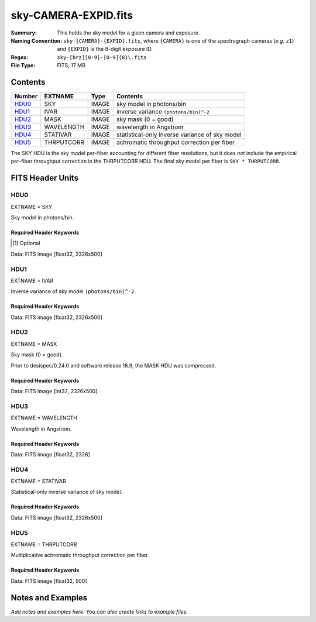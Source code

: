 =====================
sky-CAMERA-EXPID.fits
=====================

:Summary: This holds the sky model for a given camera and exposure.
:Naming Convention: ``sky-{CAMERA}-{EXPID}.fits``, where ``{CAMERA}`` is
    one of the spectrograph cameras (*e.g.* ``z1``) and ``{EXPID}``
    is the 8-digit exposure ID.
:Regex: ``sky-[brz][0-9]-[0-9]{8}\.fits``
:File Type: FITS, 17 MB

Contents
========

====== ========== ===== ===================
Number EXTNAME    Type  Contents
====== ========== ===== ===================
HDU0_  SKY        IMAGE sky model in photons/bin
HDU1_  IVAR       IMAGE inverse variance ``(photons/bin)^-2``
HDU2_  MASK       IMAGE sky mask (0 = good)
HDU3_  WAVELENGTH IMAGE wavelength in Angstrom
HDU4_  STATIVAR   IMAGE statistical-only inverse variance of sky model
HDU5_  THRPUTCORR IMAGE achromatic throughput correction per fiber
====== ========== ===== ===================

The SKY HDU is the sky model per-fiber accounting for different fiber
resolutions, but it does *not* include the empirical per-fiber throughput
correction in the THRPUTCORR HDU.  The final sky model per fiber is
``SKY * THRPUTCORR``.


FITS Header Units
=================

HDU0
----

EXTNAME = SKY

Sky model in photons/bin.

Required Header Keywords
~~~~~~~~~~~~~~~~~~~~~~~~

.. collapse:: Required Header Keywords Table

    .. rst-class:: keywords

    ====================== ===================================================================== ======= ===============================================
    KEY                    Example Value                                                         Type    Comment
    ====================== ===================================================================== ======= ===============================================
    NAXIS1                 2751                                                                  int
    NAXIS2                 500                                                                   int
    EXPID                  69022                                                                 int     Exposure number
    EXPFRAME               0                                                                     int     Frame number
    TILEID                 80616                                                                 int     DESI Tile ID
    FIBASSGN               /data/tiles/SVN_tiles/080/fiberassign-080616.fits                     str     Fiber assign fil
    FLAVOR                 science                                                               str     Observation type
    SEQUENCE               DESI                                                                  str     OCS Sequence name
    PURPOSE                Commissioning                                                         str     Purpose of observing night
    PROGRAM                SV1 BGS+MWS tile 80616                                                str     Program name
    PROPID                 2019B-5000                                                            str     Proposal ID
    OBSERVER               DESIObserver                                                          str     Names of observers
    LEAD                   RunManager                                                            str     Lead observer
    INSTRUME               DESI                                                                  str     Instrument name
    OBSERVAT               KPNO                                                                  str     Observatory name
    OBS-LAT                31.96403                                                              str     [deg] Observatory latitude
    OBS-LONG               -111.59989                                                            str     [deg] Observatory east longitude
    OBS-ELEV               2097.0                                                                float   [m] Observatory elevation
    TELESCOP               KPNO 4.0-m telescope                                                  str     Telescope name
    CORRCTOR               DESI Corrector                                                        str     Corrector Identification
    NIGHT                  20201220                                                              int     Observing night
    TIMESYS                UTC                                                                   str     Time system used for date-obs
    DATE-OBS               2020-12-21T02:36:32.099838                                            str     [UTC] Observation data and start time
    TIME-OBS               02:39:11.845920                                                       str     [UTC] Observation start time
    MJD-OBS                59204.10870486                                                        float   Modified Julian Date of observation
    OPENSHUT               2020-12-21T02:36:32.099838                                            str     Time shutter opened
    ST                     01:10:39.210                                                          str     Local Sidereal time at observation start (HH:MM
    EXPTIME                300.007                                                               float   [s] Actual exposure time
    REQRA                  356.0                                                                 float   [deg] Requested right ascension (observer input
    REQDEC                 29.0                                                                  float   [deg] Requested declination (observer input)
    FOCUS                  1426.5,-501.4,81.0,-2.6,42.3,169.2                                    str     Telescope focus settings
    VCCD                   ON                                                                    str     True (ON) if CCD voltage is on
    VCCDON                 2020-12-09T21:23:21.278481                                            str     Time when CCD voltage was turned on
    VCCDSEC                969694.4                                                              float   [s] CCD on time in seconds
    TRUSTEMP               11.767                                                                float   [deg] Average Telescope truss temperature (only
    PMIRTEMP               8.925                                                                 float   [deg] Average primary mirror temperature (nit,e
    EQUINOX                2000.0                                                                float   Epoch of observation
    MOUNTAZ                266.70224                                                             float   [deg] Mount azimuth angle
    MOUNTDEC               28.999221                                                             float   [deg] Mount declination
    MOUNTEL                71.039837                                                             float   [deg] Mount elevation angle
    MOUNTHA                21.769281                                                             float   [deg] Mount hour angle
    SKYDEC                 28.999221                                                             float   [deg] Telescope declination (pointing on sky)
    SKYRA                  355.996551                                                            float   [deg] Telescope right ascension (pointing on sk
    TARGTDEC               28.999221                                                             float   [deg] Target declination (to TCS)
    TARGTRA                355.996551                                                            float   [deg] Target right ascension (to TCS)
    USEETC                 F                                                                     bool    ETC data available if true
    USESKY                 T                                                                     bool    DOS Control: use Sky Monitor
    USEFOCUS               T                                                                     bool    DOS Control: use focus
    HEXTRIM                0.0,0.0,0.0,0.0,0.0,0.0                                               str     Hexapod trim values
    USEROTAT               T                                                                     bool    DOS Control: use rotator
    ROTOFFST               167.1                                                                 float   [arcsec] Rotator offset
    ROTENBLD               T                                                                     bool    Rotator enabled
    ROTRATE                0.0                                                                   float   [arcsec/min] Rotator rate
    USEGUIDR               T                                                                     bool    DOS Control: use guider
    USEDONUT               T                                                                     bool    DOS Control: use donuts
    SPECGRPH               6                                                                     int     Spectrograph logical name (SP)
    SPECID                 7                                                                     int     Spectrograph serial number (SM)
    FEEBOX                 lbnl075                                                               str     CCD Controller serial number
    VESSEL                 22                                                                    int     Cryostat serial number
    FEEVER                 v20160312                                                             str     CCD Controller version
    FEEPOWER               ON                                                                    str     FEE power status
    FEEDMASK               2134851391                                                            int     FEE dac mask
    FEECMASK               1048575                                                               int     FEE clk mask
    CCDTEMP                850.0                                                                 float   [deg C] CCD controller CCD temperature
    RADESYS                FK5                                                                   str     Coordinate reference frame of major/minor axes
    FILENAME               /exposures/desi/specs/20201220/00069022/sp1-00069022.fits.fz          str     Name
    DOSVER                 trunk                                                                 str     DOS software version
    OCSVER                 1.2                                                                   float   OCS software version
    CONSTVER               DESI:CURRENT                                                          str     Constants version
    INIFILE                /data/msdos/dos_home/architectures/kpno/desi.ini                      str     DOS Configuration
    DELAYS                 13, 13, 25, 25, 8, 3000, 7, 7, 7, 7                                   str     [10] Delay settings
    CCDPREP                purge,clear                                                           str     CCD prep actions
    DETSECA                [1:2048, 1:2048]                                                      str     Detector section for quadrant A
    CDSPARMS               350, 350, 8, 1000                                                     str     CDS parameters
    CRYOTEMP [1]_          162.97                                                                float   [deg K] Cryostat CCD temperature
    CLOCK15                0.0,0.0                                                               str     [V] high rail, low rail
    CLOCK11                0.0,0.0                                                               str     [V] high rail, low rail
    ORSECA                 [5:2052, 2050:2081]                                                   str     Row overscan section for quadrant A
    CASETEMP               51.9392                                                               float   [deg C] CCD controller case temperature
    AMPSECC                [2048:1, 2049:4096]                                                   str     AMP section for quadrant C
    CLOCK4                 3.9999,-4.0002                                                        str     [V] high rail, low rail
    CLOCK17                3.9999,-4.0002                                                        str     [V] high rail, low rail
    DAC13                  0.0,-5.0544                                                           str     [V] set value, measured value
    DAC2                   15.9998,15.9032                                                       str     [V] set value, measured value
    DATASECA               [5:2052, 2:2049]                                                      str     Data section for quadrant A
    DATASECB               [2181:4228, 2:2049]                                                   str     Data section for quadrant B
    PRESECB                [4229:4232, 2:2049]                                                   str     Prescan section for quadrant B
    DAC14                  0.0,0.8008                                                            str     [V] set value, measured value
    ORSECD                 [2181:4228, 2082:2113]                                                str     Row bias section for quadrant D
    CCDSIZE                4162,4232                                                             str     CCD size in pixels (rows, columns)
    SETTINGS               detectors_sm_20191211.json                                            str     Name of DESI CCD settings file
    PRESECA                [1:4, 2:2049]                                                         str     Prescan section for quadrant A
    CLOCK14                3.0,-8.0001                                                           str     [V] high rail, low rail
    DAC16                  0.0,64.1256                                                           str     [V] set value, measured value
    CCDNAME                CCDSM7B                                                               str     CCD name
    AMPSECD                [4096:2049, 4096:2049]                                                str     AMP section for quadrant D
    PRRSECC                [5:2052, 4162:4162]                                                   str     Row prescan section for quadrant C
    CCDCFG                 sn22813_sta_20190405.cfg                                              str     CCD configuration file
    DAC8                   26.9998,26.0294                                                       str     [V] set value, measured value
    BIASSECD               [2117:2180, 2114:4161]                                                str     Bias section for quadrant D
    PRESECC                [1:4, 2114:4161]                                                      str     Prescan section for quadrant C
    CCDSECD                [2049:4096, 2049:4096]                                                str     CCD section for quadrant D
    CLOCK8                 3.0,-8.0001                                                           str     [V] high rail, low rail
    TRIMSECA               [5:2052, 2:2049]                                                      str     Trim section for quadrant A
    DAC5                   0.0,0.0                                                               str     [V] set value, measured value
    BIASSECC               [2053:2116, 2114:4161]                                                str     Bias section for quadrant C
    OFFSET0                -1.5,15.8311                                                          str     [V] set value, measured value
    CLOCK18                3.9999,-4.0002                                                        str     [V] high rail, low rail
    CCDTMING               default_sta_timing_20180905.txt                                       str     CCD timing file
    TRIMSECD               [2181:4228, 2114:4161]                                                str     Trim section for quadrant D
    OFFSET1                -1.5,15.8208                                                          str     [V] set value, measured value
    OFFSET4                -1.100000023841858,0.0105                                             str     [V] set value, measured value
    DATASECD               [2181:4228, 2114:4161]                                                str     Data section for quadrant D
    CLOCK3                 6.9999,-2.0001                                                        str     [V] high rail, low rail
    PGAGAIN                5                                                                     int     Controller gain
    PRRSECA                [5:2052, 1:1]                                                         str     Row prescan section for quadrant A
    CLOCK12                3.0,-8.0001                                                           str     [V] high rail, low rail
    CLOCK6                 3.9999,-4.0002                                                        str     [V] high rail, low rail
    OFFSET5                -1.100000023841858,-0.0053                                            str     [V] set value, measured value
    CLOCK2                 3.9999,-4.0002                                                        str     [V] high rail, low rail
    CLOCK16                0.0,0.0                                                               str     [V] high rail, low rail
    ORSECB                 [2181:4228, 2050:2081]                                                str     Row overscan section for quadrant B
    DAC12                  0.0,5.0232                                                            str     [V] set value, measured value
    DETSECC                [1:2048, 2049:4096]                                                   str     Detector section for quadrant C
    DAC15                  19.9997,19.6768                                                       str     [V] set value, measured value
    CAMERA                 b6                                                                    str     Camera name
    DAC6                   0.0,0.0053                                                            str     [V] set value, measured value
    BIASSECB               [2117:2180, 2:2049]                                                   str     Bias section for quadrant B
    DAC4                   0.0,0.0105                                                            str     [V] set value, measured value
    CLOCK1                 3.9999,-4.0002                                                        str     [V] high rail, low rail
    PRRSECD                [2181:4228, 4162:4162]                                                str     Row prescan section for quadrant D
    DAC7                   0.0,0.0                                                               str     [V] set value, measured value
    DETSECD                [2049:4096, 2049:4096]                                                str     Detector section for quadrant D
    ORSECC                 [5:2052, 2082:2113]                                                   str     Row overscan section for quadrant C
    DAC17                  -0.0,0.0488                                                           str     [V] set value, measured value
    CRYOPRES [1]_          9.252e-08                                                             str     [mb] Cryostat pressure (IP)
    AMPSECA                [1:2048, 1:2048]                                                      str     AMP section for quadrant A
    CLOCK5                 3.9999,-4.0002                                                        str     [V] high rail, low rail
    CCDSECA                [1:2048, 1:2048]                                                      str     CCD section for quadrant A
    DAC9                   26.9998,26.252                                                        str     [V] set value, measured value
    CLOCK0                 3.9999,-4.0002                                                        str     [V] high rail, low rail
    DETSECB                [2049:4096, 1:2048]                                                   str     Detector section for quadrant B
    DAC1                   15.9998,15.8311                                                       str     [V] set value, measured value
    DAC3                   15.9998,15.8517                                                       str     [V] set value, measured value
    DAC11                  26.9998,26.9198                                                       str     [V] set value, measured value
    CLOCK9                 3.0,-8.0001                                                           str     [V] high rail, low rail
    DIGITIME               41.6984                                                               float   [s] Time to digitize image
    OFFSET2                -1.5,15.9135                                                          str     [V] set value, measured value
    PRESECD                [4229:4232, 2114:4161]                                                str     Prescan section for quadrant D
    CLOCK10                3.0,-8.0001                                                           str     [V] high rail, low rail
    DAC0                   15.9998,15.8311                                                       str     [V] set value, measured value
    TRIMSECB               [2181:4228, 2:2049]                                                   str     Trim section for quadrant B
    OFFSET3                -1.5,15.8414                                                          str     [V] set value, measured value
    AMPSECB                [2049:4096, 2048:1]                                                   str     AMP section for quadrant B
    CPUTEMP                51.334                                                                float   [deg C] CCD controller CPU temperature
    CCDSECC                [1:2048, 2049:4096]                                                   str     CCD section for quadrant C
    OFFSET7                -1.100000023841858,0.0                                                str     [V] set value, measured value
    BLDTIME                0.3499                                                                float   [s] Time to build image
    DATASECC               [5:2052, 2114:4161]                                                   str     Data section for quadrant C
    DETECTOR               sn22813                                                               str     Detector (ccd) identification
    OFFSET6                -1.100000023841858,0.0053                                             str     [V] set value, measured value
    BIASSECA               [2053:2116, 2:2049]                                                   str     Bias section for quadrant A
    TRIMSECC               [5:2052, 2114:4161]                                                   str     Trim section for quadrant C
    PRRSECB                [2181:4228, 1:1]                                                      str     Row prescan section for quadrant B
    CCDSECB                [2049:4096, 1:2048]                                                   str     CCD section for quadrant B
    DAC10                  26.9998,26.9198                                                       str     [V] set value, measured value
    CLOCK13                3.0,-8.0001                                                           str     [V] high rail, low rail
    CLOCK7                 6.9999,-2.0001                                                        str     [V] high rail, low rail
    REQTIME                300.0                                                                 float   [s] Requested exposure time
    OBSID                  kp4m20201221t023911                                                   str     Unique observation identifier
    PROCTYPE               RAW                                                                   str     Data processing level
    PRODTYPE               image                                                                 str     Data product type
    CHECKSUM               VAChW8AfVAAfV7Af                                                      str     HDU checksum updated 2022-02-14T06:13:54
    DATASUM                1301167967                                                            str     data unit checksum updated 2022-02-14T06:13:54
    GAINA                  1.29                                                                  float   e/ADU (gain applied to image)
    SATULEVA               40000.0                                                               float   saturation or non lin. level, in ADU, inc. bias
    OSTEPA                 1.21893160851323                                                      float   ADUs (max-min of median overscan per row)
    OMETHA                 AVERAGE                                                               str     use average overscan
    OVERSCNA               1201.407080585313                                                     float   ADUs (gain not applied)
    OBSRDNA                3.932320693814749                                                     float   electrons (gain is applied)
    SATUELEA               50050.18486604495                                                     float   saturation or non lin. level, in electrons
    GAINB                  1.284                                                                 float   e/ADU (gain applied to image)
    SATULEVB               65535.0                                                               float   saturation or non lin. level, in ADU, inc. bias
    OSTEPB                 0.9970038118117373                                                    float   ADUs (max-min of median overscan per row)
    OMETHB                 AVERAGE                                                               str     use average overscan
    OVERSCNB               1212.197611701435                                                     float   ADUs (gain not applied)
    OBSRDNB                3.323361580066672                                                     float   electrons (gain is applied)
    SATUELEB               82590.47826657536                                                     float   saturation or non lin. level, in electrons
    GAINC                  1.292                                                                 float   e/ADU (gain applied to image)
    SATULEVC               40000.0                                                               float   saturation or non lin. level, in ADU, inc. bias
    OSTEPC                 0.7691677607072052                                                    float   ADUs (max-min of median overscan per row)
    OMETHC                 AVERAGE                                                               str     use average overscan
    OVERSCNC               1178.422505897216                                                     float   ADUs (gain not applied)
    OBSRDNC                3.252427649816138                                                     float   electrons (gain is applied)
    SATUELEC               50157.4781223808                                                      float   saturation or non lin. level, in electrons
    GAIND                  1.295                                                                 float   e/ADU (gain applied to image)
    SATULEVD               44000.0                                                               float   saturation or non lin. level, in ADU, inc. bias
    OSTEPD                 0.9395222094608471                                                    float   ADUs (max-min of median overscan per row)
    OMETHD                 AVERAGE                                                               str     use average overscan
    OVERSCND               1174.800960708566                                                     float   ADUs (gain not applied)
    OBSRDND                3.333804957383686                                                     float   electrons (gain is applied)
    SATUELED               55458.6327558824                                                      float   saturation or non lin. level, in electrons
    FIBERMIN               3000                                                                  int
    BBKGMINA [1]_          -0.2077800596230136                                                   float
    BBKGMAXA [1]_          0.5254324469128164                                                    float
    BBKGMINB [1]_          -0.2033242713025349                                                   float
    BBKGMAXB [1]_          0.4258502359052168                                                    float
    BBKGMINC [1]_          -0.1314577356495719                                                   float
    BBKGMAXC [1]_          0.4236035445727393                                                    float
    BBKGMIND [1]_          -0.2582211042496522                                                   float
    BBKGMAXD [1]_          0.3659635169905933                                                    float
    LONGSTRN               OGIP 1.0                                                              str     The OGIP Long String Convention may be used.
    MODULE                 CI                                                                    str     Image Sources/Component
    COSMSPLT               F                                                                     bool    Cosmics split exposure if true
    MAXSPLIT               0                                                                     int     Number of allowed exposure splits
    SPLITIDS [1]_          69022                                                                 str     List of expids for split exposures
    OBSTYPE                SCIENCE                                                               str     Spectrograph observation type
    MANIFEST               F                                                                     bool    DOS exposure manifest
    OBJECT                                                                                       str     Object name
    SEQNUM                 1                                                                     int     Number of exposure in sequence
    CAMSHUT                open                                                                  str     Shutter status during observation
    ACQTIME                15.0                                                                  float   [s] acqusition image exposure time
    GUIDTIME               5.0                                                                   float   [s] guider GFA exposure time
    FOCSTIME [1]_          60.0                                                                  float   [s] focus GFA exposure time
    SKYTIME [1]_           60.0                                                                  float   [s] sky camera exposure time (acquisition)
    WHITESPT               F                                                                     bool    Telescope is at whitespot
    ZENITH                 F                                                                     bool    Telescope is at zenith
    SEANNEX                F                                                                     bool    Telescope is at SE annex
    BEYONDP                F                                                                     bool    Telescope is beyond pole
    FIDUCIAL               off                                                                   str     Fiducials status during observation
    BACKLIT                off                                                                   str     Fibers are backlit if True
    AIRMASS                1.060311                                                              float   Airmass
    PMREADY                T                                                                     bool    Primary mirror ready
    PMCOVER                open                                                                  str     Primary mirror cover
    PMCOOL                 off                                                                   str     Primary mirror cooling
    DOMSHUTU               open                                                                  str     Upper dome shutter
    DOMSHUTL               open                                                                  str     Lower dome shutter
    DOMLIGHH               off                                                                   str     High dome lights
    DOMLIGHL               off                                                                   str     Low dome lights
    DOMEAZ                 255.166                                                               float   [deg] Dome azimuth angle
    DOMINPOS               T                                                                     bool    Dome is in position
    GUIDOFFR               -0.052283                                                             float   [arcsec] Cummulative guider offset (RA)
    GUIDOFFD               0.136634                                                              float   [arcsec] Cummulative guider offset (dec)
    MOONDEC                -8.975162                                                             float   [deg] Moon declination at start of exposure
    MOONRA                 352.538429                                                            float   [deg] Moon RA at start of exposure
    INCTRL                 T                                                                     bool    DESI in control
    INPOS                  T                                                                     bool    Mount in position
    MNTOFFD                -15.76                                                                float   [arcsec] Mount offset (dec)
    MNTOFFR                29.32                                                                 float   [arcsec] Mount offset (RA)
    PARALLAC               75.635085                                                             float   [deg] Parallactic angle
    TARGTAZ                267.074049                                                            float   [deg] Target azimuth
    TARGTEL                70.563787                                                             float   [deg] Target elevation
    TRGTOFFD               0.0                                                                   float   [arcsec] Telescope target offset (dec)
    TRGTOFFR               0.0                                                                   float   [arcsec] Telescope target offset (RA)
    ZD                     19.436213                                                             float   [deg] Telescope zenith distance
    TILERA                 356.0                                                                 float   RA of tile given in fiberassign file
    TILEDEC                29.0                                                                  float   DEC of tile given in fiberassign file
    TCSST                  01:13:18.668                                                          str     Local Sidereal time reported by TCS (HH:MM:SS)
    TCSMJD                 59204.110981                                                          float   MJD reported by TCS
    ACQCAM                 GUIDE0,GUIDE2,GUIDE3,GUIDE5,GUIDE7,GUIDE8                             str     Acquisition cameras used
    GUIDECAM               GUIDE0,GUIDE2,GUIDE3,GUIDE5,GUIDE7,GUIDE8                             str     Guide cameras used for t
    FOCUSCAM [1]_          FOCUS1,FOCUS4,FOCUS6,FOCUS9                                           str     Focus cameras used for this exposure
    SKYCAM [1]_            SKYCAM0,SKYCAM1                                                       str     Sky cameras used for this exposure
    REQADC                 65.78,85.28                                                           str     [deg] requested ADC angles
    ADCCORR                T                                                                     bool    Correct pointing for ADC setting if True
    ADC1PHI                65.780005                                                             float   [deg] ADC 1 angle
    ADC2PHI                85.279991                                                             float   [deg] ADC 2 angle
    ADC1HOME               F                                                                     bool    ADC 1 at home position if True
    ADC2HOME               F                                                                     bool    ADC 2 at home position if True
    ADC1NREV               -1.0                                                                  float   ADC 1 number of revs
    ADC2NREV               0.0                                                                   float   ADC 2 number of revs
    ADC1STAT               STOPPED                                                               str     ADC 1 status
    ADC2STAT               STOPPED                                                               str     ADC 2 status
    HEXPOS                 1426.5,-501.3,81.0,-2.6,42.3,171.9                                    str     Hexapod position
    RESETROT               F                                                                     bool    DOS Control: reset hex rotator
    USEPOS                 T                                                                     bool    Fiber positioner data available if true
    PETALS                 PETAL0,PETAL1,PETAL2,PETAL3,PETAL4,PETAL5,PETAL6,PETAL7,PETAL8,PETAL9 str     Participating petals
    POSCYCLE               1                                                                     int     Number of current iteration
    POSONTGT               3626                                                                  int     Number of positioners on target
    POSONFRC               0.8613                                                                float   Fraction of positioners on target
    POSDISAB               37                                                                    int     Number of disabled positioners
    POSENABL               4210                                                                  int     Number of enabled positioners
    POSRMS                 0.0171                                                                float   [micron] RMS of positioner accuracy
    POSITER                1                                                                     int     Positioning Control: max. number of pos. cycles
    POSFRACT               0.95                                                                  float
    POSTOLER               0.01                                                                  float   Positioning Control: in_position tolerance (mm)
    POSMVALL               T                                                                     bool    Positioning Control: move all positioners
    GUIDMODE               catalog                                                               str     Guider mode
    USEAOS [1]_            F                                                                     bool    DOS Control: AOS data available if true
    USESPCTR               T                                                                     bool    DOS Control: use spectrographs
    SPCGRPHS               SP0,SP1,SP2,SP3,SP4,SP5,SP6,SP7,SP8,SP9                               str     Participating spectrograph
    ILLSPECS [1]_          SP0,SP1,SP2,SP3,SP4,SP5,SP6,SP7,SP8,SP9                               str     Participating illuminate s
    CCDSPECS [1]_          SP0,SP1,SP2,SP3,SP4,SP5,SP6,SP7,SP8,SP9                               str     Participating ccd spectrog
    TDEWPNT                -16.043                                                               float   Telescope air dew point
    TAIRFLOW               0.0                                                                   float   Telescope air flow
    TAIRITMP               11.8                                                                  float   [deg] Telescope air in temperature
    TAIROTMP               11.7                                                                  float   [deg] Telescope air out temperature
    TAIRTEMP               10.65                                                                 float   [deg] Telescope air temperature
    TCASITMP               0.0                                                                   float   [deg] Telescope Cass Cage in temperature
    TCASOTMP               10.8                                                                  float   [deg] Telescope Cass Cage out temperature
    TCSITEMP               9.3                                                                   float   [deg] Telescope center section in temperature
    TCSOTEMP               10.8                                                                  float   [deg] Telescope center section out temperature
    TCIBTEMP               0.0                                                                   float   [deg] Telescope chimney IB temperature
    TCIMTEMP               0.0                                                                   float   [deg] Telescope chimney IM temperature
    TCITTEMP               0.0                                                                   float   [deg] Telescope chimney IT temperature
    TCOSTEMP               0.0                                                                   float   [deg] Telescope chimney OS temperature
    TCOWTEMP               0.0                                                                   float   [deg] Telescope chimney OW temperature
    TDBTEMP                9.3                                                                   float   [deg] Telescope dec bore temperature
    TFLOWIN                0.0                                                                   float   Telescope flow rate in
    TFLOWOUT               0.0                                                                   float   Telescope flow rate out
    TGLYCOLI               9.9                                                                   float   [deg] Telescope glycol in temperature
    TGLYCOLO               9.8                                                                   float   [deg] Telescope glycol out temperature
    THINGES                11.4                                                                  float   [deg] Telescope hinge S temperature
    THINGEW                11.2                                                                  float   [deg] Telescope hinge W temperature
    TPMAVERT               8.931                                                                 float   [deg] Telescope mirror averagetemperature
    TPMDESIT               7.0                                                                   float   [deg] Telescope mirror desired temperature
    TPMEIBT                8.6                                                                   float   [deg] Telescope mirror EIB temperature
    TPMEITT                8.6                                                                   float   [deg] Telescope mirror EIT temperature
    TPMEOBT                8.5                                                                   float   [deg] Telescope mirror EOB temperature
    TPMEOTT                9.0                                                                   float   [deg] Telescope mirror EOT temperature
    TPMNIBT                8.4                                                                   float   [deg] Telescope mirror NIB temperature
    TPMNITT                8.9                                                                   float   [deg] Telescope mirror NIT temperature
    TPMNOBT                8.8                                                                   float   [deg] Telescope mirror NOB temperature
    TPMNOTT                9.1                                                                   float   [deg] Telescope mirror NOT temperature
    TPMRTDT                9.0                                                                   float   [deg] Telescope mirror RTD temperature
    TPMSIBT                8.6                                                                   float   [deg] Telescope mirror SIB temperature
    TPMSITT                8.8                                                                   float   [deg] Telescope mirror SIT temperature
    TPMSOBT                8.2                                                                   float   [deg] Telescope mirror SOB temperature
    TPMSOTT                8.9                                                                   float   [deg] Telescope mirror SOT temperature
    TPMSTAT                ready                                                                 str     Telescope mirror status
    TPMWIBT                8.2                                                                   float   [deg] Telescope mirror WIB temperature
    TPMWITT                9.1                                                                   float   [deg] Telescope mirror WIT temperature
    TPMWOBT                8.3                                                                   float   [deg] Telescope mirror WOB temperature
    TPMWOTT                8.9                                                                   float   [deg] Telescope mirror WOT temperature
    TPCITEMP               8.5                                                                   float   [deg] Telescope primary cell in temperature
    TPCOTEMP               8.6                                                                   float   [deg] Telescope primary cell out temperature
    TPR1HUM                0.0                                                                   float   Telescope probe 1 humidity
    TPR1TEMP               0.0                                                                   float   [deg] Telescope probe1 temperature
    TPR2HUM                0.0                                                                   float   Telescope probe 2 humidity
    TPR2TEMP               0.0                                                                   float   [deg] Telescope probe2 temperature
    TSERVO                 40.0                                                                  float   Telescope servo setpoint
    TTRSTEMP               11.4                                                                  float   [deg] Telescope top ring S temperature
    TTRWTEMP               11.0                                                                  float   [deg] Telescope top ring W temperature
    TTRUETBT               -4.2                                                                  float   [deg] Telescope truss ETB temperature
    TTRUETTT               11.2                                                                  float   [deg] Telescope truss ETT temperature
    TTRUNTBT               10.9                                                                  float   [deg] Telescope truss NTB temperature
    TTRUNTTT               11.2                                                                  float   [deg] Telescope truss NTT temperature
    TTRUSTBT               10.7                                                                  float   [deg] Telescope truss STB temperature
    TTRUSTST               10.8                                                                  float   [deg] Telescope truss STS temperature
    TTRUSTTT               11.1                                                                  float   [deg] Telescope truss STT temperature
    TTRUTSBT               11.8                                                                  float   [deg] Telescope truss TSB temperature
    TTRUTSMT               11.8                                                                  float   [deg] Telescope truss TSM temperature
    TTRUTSTT               11.8                                                                  float   [deg] Telescope truss TST temperature
    TTRUWTBT               10.5                                                                  float   [deg] Telescope truss WTB temperature
    TTRUWTTT               10.9                                                                  float   [deg] Telescope truss WTT temperature
    ALARM                  F                                                                     bool    UPS major alarm or check battery
    ALARM-ON               F                                                                     bool    UPS active alarm condition
    BATTERY                100.0                                                                 float   [%] UPS Battery left
    SECLEFT                5178.0                                                                float   [s] UPS Seconds left
    UPSSTAT [1]_           System Normal - On Line(7)                                            str     UPS Status
    INAMPS                 70.4                                                                  float   [A] UPS total input current
    OUTWATTS               5000.0,7200.0,4800.0                                                  str     [W] UPS Phase A, B, C output watts
    COMPDEW                -12.9                                                                 float   [deg C] Computer room dewpoint
    COMPHUM                7.4                                                                   float   [%] Computer room humidity
    COMPAMB                19.5                                                                  float   [deg C] Computer room ambient temperature
    COMPTEMP               24.5                                                                  float   [deg C] Computer room hygrometer temperature
    DEWPOINT               11.5                                                                  float   [deg C] (outside) dewpoint
    HUMIDITY               10.0                                                                  float   [%] (outside) humidity
    PRESSURE               795.0                                                                 float   [torr] (outside) air pressure
    OUTTEMP                0.0                                                                   float   [deg C] outside temperature
    WINDDIR                55.0                                                                  float   [deg] wind direction
    WINDSPD                27.3                                                                  float   [m/s] wind speed
    GUST                   20.6                                                                  float   [m/s] Wind gusts speed
    AMNIENTN               13.5                                                                  float   [deg C] ambient temperature north
    CFLOOR                 8.9                                                                   float   [deg C] temperature on C floor
    NWALLIN                13.9                                                                  float   [deg C] temperature at north wall inside
    NWALLOUT               9.6                                                                   float   [deg C] temperature at north wall outside
    WWALLIN                12.9                                                                  float   [deg C] temperature at west wall inside
    WWALLOUT               10.6                                                                  float   [deg C] temperature at west wall outside
    AMBIENTS               14.8                                                                  float   [deg C] ambient temperature south
    FLOOR                  12.6                                                                  float   [deg C] temperature at floor (LCR)
    EWALLCMP               10.8                                                                  float   [deg C] temperature at east wall, computer room
    EWALLCOU               10.6                                                                  float   [deg C] temperature at east wall, Coude room
    ROOF                   10.3                                                                  float   [deg C] temperature on roof
    ROOFAMB                10.6                                                                  float   [deg C] ambient temperature on roof
    DOMEBLOW               10.4                                                                  float   [deg C] temperature at dome back, lower
    DOMEBUP                10.7                                                                  float   [deg C] temperature at dome back, upper
    DOMELLOW               10.8                                                                  float   [deg C] temperature at dome left, lower
    DOMELUP                10.8                                                                  float   [deg C] temperature at dome left, upper
    DOMERLOW               10.6                                                                  float   [deg C] temperature at dome right, lower
    DOMERUP                10.5                                                                  float   [deg C] temperature at dome right, upper
    PLATFORM               10.4                                                                  float   [deg C] temperature at platform
    SHACKC                 14.4                                                                  float   [deg C] temperature at shack ceiling
    SHACKW                 13.7                                                                  float   [deg C] temperature at shack wall
    STAIRSL                10.5                                                                  float   [deg C] temperature at stairs, lower
    STAIRSM                10.4                                                                  float   [deg C] temperature at stairs, mid
    STAIRSU                10.6                                                                  float   [deg C] temperature at stairs, upper
    TELBASE                9.6                                                                   float   [deg C] temperature at telescope base
    UTILWALL               11.1                                                                  float   [deg C] temperature at utility room wall
    UTILROOM               10.9                                                                  float   [deg C] temperature in utilitiy room
    TNFSPROC [1]_          8.1963                                                                float   [s] PlateMaker NFSPROC processing time
    TGFAPROC [1]_          7.9212                                                                float   [s] PlateMaker GFAPROC processing time
    SIMGFAP                F                                                                     bool    DOS Control: simulate GFAPROC
    USEFVC                 T                                                                     bool    DOS Control: use fvc
    USEFID                 T                                                                     bool    DOS Control: use fiducials
    USEILLUM               T                                                                     bool    DOS Control: use illuminator
    USEXSRVR               T                                                                     bool    DOS Control: use exposure server
    USEOPENL               T                                                                     bool    DOS Control: use open loop move
    STOPGUDR               T                                                                     bool    DOS Control: stop guider
    STOPFOCS               T                                                                     bool    DOS Control: stop focus
    STOPSKY                T                                                                     bool    DOS Control: stop sky monitor
    KEEPGUDR               F                                                                     bool    DOS Control: keep guider running
    KEEPFOCS               F                                                                     bool    DOS Control: keep focus running
    KEEPSKY                F                                                                     bool    DOS Control: keep sky mon. running
    REACQUIR               F                                                                     bool    DOS Control: reacquire same files
    EXCLUDED                                                                                     str     Components excluded from this exposure
    FVCTIME [1]_           2.0                                                                   float   [s] FVC exposure time
    SIMGFACQ               F                                                                     bool
    POSCNVGD [1]_          F                                                                     bool    Number of positioners converged
    GUIEXPID               69022                                                                 int     Guider exposure id at start of spectro exp.
    IGFRMNUM               12                                                                    int     Guider frame number at start of spectro exp.
    FOCEXPID               69022                                                                 int     Focus exposure id at start of spectro exp.
    IFFRMNUM               1                                                                     int     Focus frame number at start of spectro exp.
    SKYEXPID               69022                                                                 int     Sky exposure id at start of spectro exp.
    ISFRMNUM               1                                                                     int     Sky frame number at start of spectro exp.
    FGFRMNUM               46                                                                    int     Guider frame number at end of spectro exp.
    FFFRMNUM               6                                                                     int     Focus frame number at end of spectro exp.
    FSFRMNUM               5                                                                     int     Sky frame number at end of spectro exp.
    HELIOCOR               0.9999115198216216                                                    float
    NSPEC                  500                                                                   int     Number of spectra
    WAVEMIN                3600.0                                                                float   First wavelength [Angstroms]
    WAVEMAX                5800.0                                                                float   Last wavelength [Angstroms]
    WAVESTEP               0.8                                                                   float   Wavelength step size [Angstroms]
    SPECTER                0.10.0                                                                str     https://github.com/desihub/specter
    IN_PSF                 SPECPROD/exposures/20201220/00069022/psf-b6-00069022.fits             str     Input sp
    IN_IMG                 SPECPROD/preproc/20201220/00069022/preproc-b6-00069022.fits           str
    ORIG_PSF               SPECPROD/calibnight/20201220/psfnight-b6-20201220.fits                str
    BUNIT                  electron/Angstrom                                                     str
    IN_FRAME               SPECPROD/exposures/20201220/00069022/frame-b6-00069022.fits           str
    FIBERFLT               SPECPROD/exposures/20201220/00069022/fiberflatexp-b6-00069022.fits    str
    SP1NIRT [1]_           139.91                                                                float   [K] SP1 NIR temperature
    SP4NIRT [1]_           139.96                                                                float   [K] SP4 NIR temperature
    PMTRANS [1]_           96.38                                                                 float   [%] PlateMaker GFAPROC transparency
    SUNRA [1]_             16.188197                                                             float   [deg] Sun RA at start of exposure
    SP3REDT [1]_           139.96                                                                float   [K] SP3 red temperature
    SP2NIRP [1]_           5.108e-08                                                             float   [mb] SP2 NIR pressure
    SP6NIRP [1]_           2.875e-07                                                             float   [mb] SP6 NIR pressure
    SP8REDP [1]_           6.99e-08                                                              float   [mb] SP8 red pressure
    SP4REDP [1]_           4.945e-08                                                             float   [mb] SP4 red pressure
    SP0NIRP [1]_           5.598e-08                                                             float   [mb] SP0 NIR pressure
    SP1REDP [1]_           5.142e-08                                                             float   [mb] SP1 red pressure
    SP5NIRT [1]_           139.94                                                                float   [K] SP5 NIR temperature
    SP8BLUP [1]_           8.113e-08                                                             float   [mb] SP8 blue pressure
    SP1REDT [1]_           139.89                                                                float   [K] SP1 red temperature
    SP3NIRT [1]_           140.01                                                                float   [K] SP3 NIR temperature
    SP6BLUP [1]_           7.209e-08                                                             float   [mb] SP6 blue pressure
    SP9BLUP [1]_           1.181e-07                                                             float   [mb] SP9 blue pressure
    SP2REDP [1]_           8.846e-08                                                             float   [mb] SP2 red pressure
    USESPLIT [1]_          T                                                                     bool    Exposure splits are allowed
    SP7REDT [1]_           139.99                                                                float   [K] SP7 red temperature
    SP9NIRT [1]_           139.89                                                                float   [K] SP9 NIR temperature
    SP0REDP [1]_           4.896e-08                                                             float   [mb] SP0 red pressure
    SP7NIRP [1]_           4.315e-08                                                             float   [mb] SP7 NIR pressure
    SP2REDT [1]_           139.99                                                                float   [K] SP2 red temperature
    SP7REDP [1]_           5.383e-08                                                             float   [mb] SP7 red pressure
    SP6NIRT [1]_           139.89                                                                float   [K] SP6 NIR temperature
    SP6REDP [1]_           5.397e-08                                                             float   [mb] SP6 red pressure
    SP8REDT [1]_           139.94                                                                float   [K] SP8 red temperature
    FRAMES [1]_            None                                                                  Unknown Number of Frames in Archive
    SP9REDT [1]_           140.01                                                                float   [K] SP9 red temperature
    SP2NIRT [1]_           139.91                                                                float   [K] SP2 NIR temperature
    SP4BLUP [1]_           4.978e-08                                                             float   [mb] SP4 blue pressure
    SP8NIRP [1]_           4.945e-08                                                             float   [mb] SP8 NIR pressure
    SPLITEXP [1]_          F                                                                     bool    Split exposure part of a visit
    SEQSTART [1]_          2021-04-07T03:54:14.413292                                            str     Start time of sequence processing
    SP8NIRT [1]_           139.99                                                                float   [K] SP8 NIR temperature
    SP7BLUT [1]_           163.02                                                                float   [K] SP7 blue temperature
    SP5REDP [1]_           4.693e-08                                                             float   [mb] SP5 red pressure
    SP5NIRP [1]_           7.197e-08                                                             float   [mb] SP5 NIR pressure
    SP5BLUT [1]_           163.02                                                                float   [K] SP5 blue temperature
    SP0BLUP [1]_           9.122e-08                                                             float   [mb] SP0 blue pressure
    SP1NIRP [1]_           4.585e-08                                                             float   [mb] SP1 NIR pressure
    TCSKDEC [1]_           0.3 0.003 0.00003                                                     str     TCS Kalman (dec)
    SP6REDT [1]_           139.94                                                                float   [K] SP6 red temperature
    TCSPIDEC [1]_          1.0,0.0,0.0,0.0                                                       str     TCS PI settings (P, I (gain, error window, satu
    TCSGRA [1]_            0.3                                                                   float   TCS simple gain (RA)
    TCSGDEC [1]_           0.3                                                                   float   TCS simple gain (dec)
    SP1BLUT [1]_           163.02                                                                float   [K] SP1 blue temperature
    SP9NIRP [1]_           5.207e-08                                                             float   [mb] SP9 NIR pressure
    SP0NIRT [1]_           139.89                                                                float   [K] SP0 NIR temperature
    SP4BLUT [1]_           163.02                                                                float   [K] SP4 blue temperature
    SP9BLUT [1]_           163.02                                                                float   [K] SP9 blue temperature
    SP9REDP [1]_           4.884e-08                                                             float   [mb] SP9 red pressure
    PMSEEING [1]_          1.19                                                                  float   [arcsec] PlateMaker GFAPROC seeing
    SP0REDT [1]_           139.96                                                                float   [K] SP0 red temperature
    SP2BLUT [1]_           163.02                                                                float   [K] SP2 blue temperature
    TCSKRA [1]_            0.3 0.003 0.00003                                                     str     TCS Kalman (RA)
    SP3NIRP [1]_           4.194e-08                                                             float   [mb] SP3 NIR pressure
    TCSPIRA [1]_           1.0,0.0,0.0,0.0                                                       str     TCS PI settings (P, I (gain, error window, satu
    SP8BLUT [1]_           162.9                                                                 float   [K] SP8 blue temperature
    VISITIDS [1]_          83717                                                                 str     List of expids for a visit (same tile)
    MOONSEP [1]_           138.187                                                               float   [deg] Moon Separation
    SP5BLUP [1]_           1.125e-07                                                             float   [mb] SP5 blue pressure
    TCSMFDEC [1]_          1                                                                     int     TCS moving filter length (dec)
    SP4NIRP [1]_           6.595e-08                                                             float   [mb] SP4 NIR pressure
    SP7BLUP [1]_           9.98e-08                                                              float   [mb] SP7 blue pressure
    SP2BLUP [1]_           6.432e-08                                                             float   [mb] SP2 blue pressure
    SUNDEC [1]_            6.890581                                                              float   [deg] Sun declination at start of exposure
    SP1BLUP [1]_           8.039e-08                                                             float   [mb] SP1 blue pressure
    SKYLEVEL [1]_          1.398                                                                 float   counts?] ETC sky level
    TCSMFRA [1]_           1                                                                     int     TCS moving filter length (RA)
    SP3BLUP [1]_           8.133e-08                                                             float   [mb] SP3 blue pressure
    SP5REDT [1]_           139.99                                                                float   [K] SP5 red temperature
    SP7NIRT [1]_           139.96                                                                float   [K] SP7 NIR temperature
    SP0BLUT [1]_           163.02                                                                float   [K] SP0 blue temperature
    SP3REDP [1]_           6.033e-08                                                             float   [mb] SP3 red pressure
    NTSSURVY [1]_          sv3                                                                   str     NTS survey name
    SP3BLUT [1]_           163.04                                                                float   [K] SP3 blue temperature
    SP4REDT [1]_           140.01                                                                float   [K] SP4 red temperature
    SP6BLUT [1]_           163.02                                                                float   [K] SP6 blue temperature
    SEQID [1]_             6 requests                                                            str     Exposure sequence identifier
    SEQTOT [1]_            6                                                                     int     Total number of exposures in sequence
    MINTIME [1]_           120.0                                                                 float   [s] Minimum exposure time (from NTS, used by ET
    SEEING [1]_            None                                                                  float   [arcsec] ETC/PM seeing
    ETCTEFF [1]_           226.882385                                                            float   [s] ETC effective exposure time
    ETCPREV [1]_           0.0                                                                   float   [s] ETC cummulative t_eff for visit
    ETCSPLIT [1]_          1                                                                     int     ETC split sequence number for this visit
    TOTTEFF [1]_           225.6017                                                              float   [s] Total effective exposure time for visit
    TRANSPAR [1]_          None                                                                  float   ETC/PM transparency
    ACQFWHM [1]_           0.890634                                                              float   [arcsec] FWHM of guide star PSF in acquisition
    POSCVFRC [1]_          0.4956                                                                float   Fraction of converged positioners
    ETCTRANS [1]_          0.915827                                                              float   ETC averaged TRANSP normalized to 1
    SLEWANGL [1]_          16.255                                                                float   [deg] Slew Angle
    SBPROF [1]_            BGS                                                                   str     Profile used by ETC
    ETCREAL [1]_           392.495819                                                            float   [s] ETC real open shutter time
    ETCTHRUB [1]_          0.964227                                                              float   ETC averaged thruput (BGS profile)
    ETCFRACE [1]_          0.45002                                                               float   ETC transparency weighted average of FFRAC (ELG
    ETCPROF [1]_           BGS                                                                   str     ETC source brightness profile
    ACTTEFF [1]_           226.882385                                                            float   [s] Actual effective exposure time
    ESTTIME [1]_           366.345                                                               float   [s] Estimated exposure time for visit (from ETC
    ETCTHRUP [1]_          1.034724                                                              float   ETC averaged thruput (PSF profile)
    PMTRANSP [1]_          98.17                                                                 float   [%] PlateMaker GFAPROC transparency
    ETCFRACP [1]_          0.634939                                                              float   ETC transparency weighted average of FFRAC (PSF
    ETCVERS [1]_           0.1.12-3-g12b54bb                                                     str     ETC version
    ETCFRACB [1]_          0.199883                                                              float   ETC transparency weighted average of FFRAC (BGS
    MAXTIME [1]_           5400.0                                                                float   [s] Maximum exposure time for entire visit (fro
    NTSPROG [1]_           BRIGHT                                                                str     NTS program name
    CONVERGD [1]_          F                                                                     bool    Positioning loop converged (CNFRC&gt;0.95)
    ETCTHRUE [1]_          0.999856                                                              float   ETC averaged thruput (ELG profile)
    ETCSKY [1]_            1.924707                                                              float   ETC averaged, normalized sky camera flux
    ETCSEENG [1]_          0.8906                                                                float   [arcsec] ETC seeing
    REQTEFF [1]_           220.0                                                                 float   [s] Requested effective exposure time
    USESPLITS [1]_         T                                                                     bool    Exposure splits are allowed
    UPSSTAT [1]_           17826.0                                                               float   UPS Status
    ====================== ===================================================================== ======= ===============================================

.. [1] Optional

Data: FITS image [float32, 2326x500]

HDU1
----

EXTNAME = IVAR

Inverse variance of sky model ``(photons/bin)^-2``.

Required Header Keywords
~~~~~~~~~~~~~~~~~~~~~~~~

.. collapse:: Required Header Keywords Table

    .. rst-class:: keywords

    ======== ================ ==== ==============================================
    KEY      Example Value    Type Comment
    ======== ================ ==== ==============================================
    NAXIS1   2326             int
    NAXIS2   500              int
    CHECKSUM WMCiXJ9ZWJCfWJ9Z str  HDU checksum updated 2021-07-08T02:23:26
    DATASUM  3732109365       str  data unit checksum updated 2021-07-08T02:23:26
    ======== ================ ==== ==============================================

Data: FITS image [float32, 2326x500]

HDU2
----

EXTNAME = MASK

Sky mask (0 = good).

Prior to desispec/0.24.0 and software release 18.9, the MASK HDU was compressed.

Required Header Keywords
~~~~~~~~~~~~~~~~~~~~~~~~

.. collapse:: Required Header Keywords Table

    .. rst-class:: keywords

    ======== ================ ==== ==============================================
    KEY      Example Value    Type Comment
    ======== ================ ==== ==============================================
    NAXIS1   2326             int
    NAXIS2   500              int
    BSCALE   1                int
    BZERO    2147483648       int
    CHECKSUM kIf3lGc0kGc0kGc0 str  HDU checksum updated 2021-07-08T02:23:26
    DATASUM  581500           str  data unit checksum updated 2021-07-08T02:23:26
    ======== ================ ==== ==============================================

Data: FITS image [int32, 2326x500]

HDU3
----

EXTNAME = WAVELENGTH

Wavelength in Angstrom.

Required Header Keywords
~~~~~~~~~~~~~~~~~~~~~~~~

.. collapse:: Required Header Keywords Table

    .. rst-class:: keywords

    ======== ================ ==== ==============================================
    KEY      Example Value    Type Comment
    ======== ================ ==== ==============================================
    NAXIS1   2326             int
    CHECKSUM 7BAoAA3l7A9lAA9l str  HDU checksum updated 2021-07-08T02:23:26
    DATASUM  1502044794       str  data unit checksum updated 2021-07-08T02:23:26
    ======== ================ ==== ==============================================

Data: FITS image [float32, 2326]

HDU4
----

EXTNAME = STATIVAR

Statistical-only inverse variance of sky model.

Required Header Keywords
~~~~~~~~~~~~~~~~~~~~~~~~

.. collapse:: Required Header Keywords Table

    .. rst-class:: keywords

    ======== ================ ==== ==============================================
    KEY      Example Value    Type Comment
    ======== ================ ==== ==============================================
    NAXIS1   2326             int
    NAXIS2   500              int
    CHECKSUM SAMkT5JjSAJjS3Jj str  HDU checksum updated 2021-07-08T02:23:27
    DATASUM  3877575180       str  data unit checksum updated 2021-07-08T02:23:27
    ======== ================ ==== ==============================================

Data: FITS image [float32, 2326x500]

HDU5
----

EXTNAME = THRPUTCORR

Multiplicative achromatic throughput correction per fiber.

Required Header Keywords
~~~~~~~~~~~~~~~~~~~~~~~~

.. collapse:: Required Header Keywords Table

    .. rst-class:: keywords

    ======== ================ ==== ==============================================
    KEY      Example Value    Type Comment
    ======== ================ ==== ==============================================
    NAXIS1   500              int
    BUNIT    Angstrom         str
    CHECKSUM VPA5WO62VOA2VO52 str  HDU checksum updated 2021-07-08T02:23:27
    DATASUM  63793519         str  data unit checksum updated 2021-07-08T02:23:27
    ======== ================ ==== ==============================================

Data: FITS image [float32, 500]


Notes and Examples
==================

*Add notes and examples here.  You can also create links to example files.*
